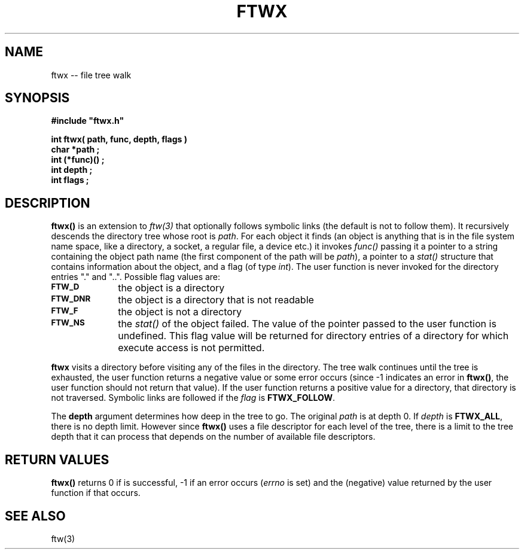 .\"(c) Copyright 1992 by Panagiotis Tsirigotis
.\"All rights reserved.  The file named COPYRIGHT specifies the terms 
.\"and conditions for redistribution.
.\"
.\" $Id: ftwx.3,v 1.1 2001/05/26 22:04:49 seth Exp $
.TH FTWX 3X "25 January 1992"
.SH NAME
ftwx -- file tree walk
.SH SYNOPSIS
.LP
.nf
.ft B
#include "ftwx.h"
.LP
.ft B
.ft B
.ft B
int ftwx( path, func, depth, flags )
char *path ;
int (*func)() ;
int depth ;
int flags ;
.SH DESCRIPTION
.LP
.B ftwx()
is an extension to \fIftw(3)\fR that optionally follows symbolic
links (the default is not to follow them). It recursively descends
the directory tree whose root is \fIpath\fR. For each object it finds
(an object is anything that is in the file system name space,
like a directory, a socket, a regular file, a device etc.)
it invokes \fIfunc()\fR passing
it a pointer to a string containing the object path name (the first
component of the path will be \fIpath\fR), a pointer to a \fIstat()\fR
structure that contains information about the object, and a flag (of
type \fIint\fR). The user function is never invoked for the directory 
entries "." and "..".
Possible flag values are:
.TP 10
.SB FTW_D
the object is a directory
.TP
.SB FTW_DNR
the object is a directory that is not readable
.TP
.SB FTW_F
the object is not a directory
.TP
.SB FTW_NS
the \fIstat()\fR of the object failed. The value of the pointer passed
to the user function is undefined. This flag value will be returned
for directory entries of a directory for which execute access is not
permitted.
.LP
\fBftwx\fR visits a directory before visiting any of the files in
the directory. The tree walk continues until the tree is exhausted,
the user function returns a negative value or some error occurs
(since -1 indicates an error in \fBftwx()\fR, the user function
should not return that value).
If the user function returns a positive value for a directory, that
directory is not traversed.
Symbolic links are followed if the \fIflag\fR is \fBFTWX_FOLLOW\fR.
.LP
The \fBdepth\fR argument determines how deep in the tree to go. The
original \fIpath\fR is at depth 0. If \fIdepth\fR is \fBFTWX_ALL\fR,
there is no depth limit. However since \fBftwx()\fR uses a file
descriptor for each level of the tree, there is a limit to
the tree depth that it can process that depends on the number
of available file descriptors.
.SH "RETURN VALUES"
.LP
\fBftwx()\fR
returns 0 if is successful, -1 if an error occurs (\fIerrno\fR is set)
and the (negative) value returned by the user function if that occurs.
.SH "SEE ALSO"
.LP
ftw(3)
